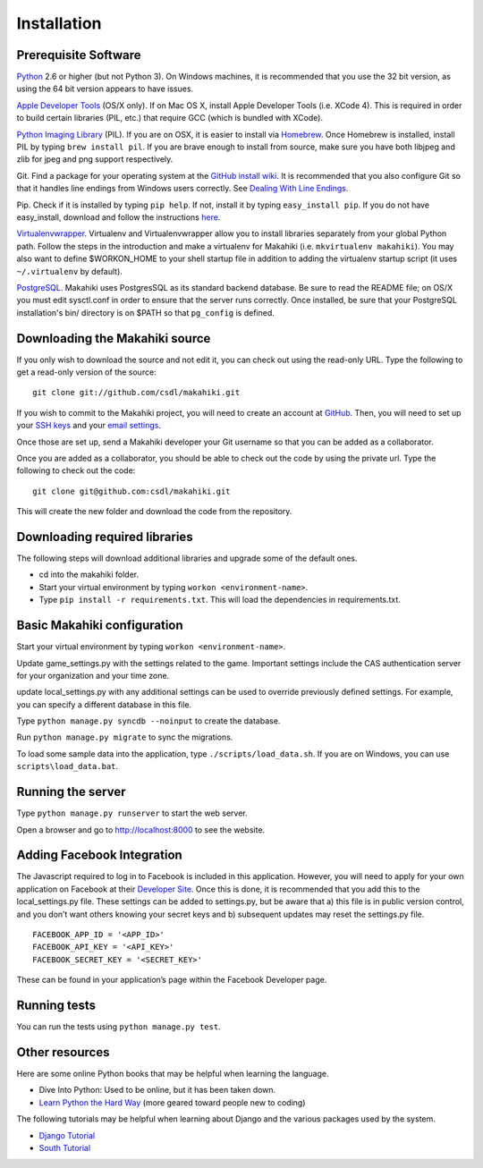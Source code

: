Installation
============

Prerequisite Software
---------------------

`Python`_ 2.6 or higher (but not Python 3). On Windows machines, it
is recommended that you use the 32 bit version, as using the 64 bit
version appears to have issues. 

`Apple Developer Tools`_ (OS/X only). If on Mac OS X, install
Apple Developer Tools (i.e. XCode 4). This is required in order to 
build certain libraries (PIL, etc.) that require GCC (which is bundled with XCode).

`Python Imaging Library`_ (PIL). If you are on OSX, it is easier to
install via `Homebrew`_. Once Homebrew is installed, install PIL by
typing ``brew install pil``. If you are brave enough to install from
source, make sure you have both libjpeg and zlib for jpeg and png
support respectively.

Git. Find a package for your operating system at the `GitHub install
wiki`_. It is recommended that you also configure Git so that it
handles line endings from Windows users correctly. See `Dealing With
Line Endings`_.

Pip. Check if it is installed by typing ``pip help``. If not, install
it by typing ``easy_install pip``. If you do not have easy_install,
download and follow the instructions `here`_.

`Virtualenvwrapper`_. Virtualenv and
Virtualenvwrapper allow you to install libraries separately from your
global Python path. Follow the steps in the introduction and make a
virtualenv for Makahiki (i.e. ``mkvirtualenv makahiki``). You may
also want to define $WORKON\_HOME to your shell startup file in
addition to adding the virtualenv startup script (it uses
``~/.virtualenv`` by default).

`PostgreSQL`_.  Makahiki uses PostgresSQL as its standard backend
database.   Be sure to read the README file; on OS/X you must edit
sysctl.conf in order to ensure that the server runs correctly.  Once
installed, be sure that your PostgreSQL installation's bin/ directory 
is on $PATH so that ``pg_config`` is defined.

.. _Python: http://www.python.org/download/
.. _Python Imaging Library: http://www.pythonware.com/products/pil/
.. _Homebrew: http://mxcl.github.com/homebrew/
.. _GitHub install wiki: http://help.github.com/git-installation-redirect
.. _Dealing With Line Endings: http://help.github.com/dealing-with-lineendings/
.. _here: http://pypi.python.org/pypi/setuptools
.. _Virtualenvwrapper: http://www.doughellmann.com/docs/virtualenvwrapper/
.. _PostgreSQL: http://www.postgresql.org/
.. _Apple Developer Tools: https://developer.apple.com/technologies/mac/

Downloading the Makahiki source
-------------------------------

If you only wish to download the source and not edit it, you can check out using the
read-only URL. Type the following to get a read-only version of the
source:: 

  git clone git://github.com/csdl/makahiki.git


If you wish to commit to the Makahiki project, you will need to
create an account at `GitHub`_. Then, you will need to set up your
`SSH keys`_ and your `email settings`_.

Once those are set up, send a Makahiki developer your Git username so that you can be
added as a collaborator.

Once you are added as a collaborator, you should be able to check out
the code by using the private url. Type the following to check out the
code::

  git clone git@github.com:csdl/makahiki.git

This will create the new folder and download the code from the repository.

Downloading required libraries
------------------------------

The following steps will download additional libraries and upgrade some of the default ones.

-  cd into the makahiki folder.
-  Start your virtual environment by typing ``workon <environment-name>``.
-  Type ``pip install -r requirements.txt``.
   This will load the dependencies in requirements.txt. 

.. _GitHub: http://github.com
.. _SSH keys: http://help.github.com/key-setup-redirect
.. _email settings: http://help.github.com/git-email-settings/

Basic Makahiki configuration
-----------------------------

Start your virtual environment by typing ``workon <environment-name>``.

Update game_settings.py with the settings related to the
game. Important settings include the CAS authentication server
for your organization and your time zone.

update local_settings.py with any additional settings can be used to
override previously defined settings. For example, you can specify a
different database in this file.

Type ``python manage.py syncdb --noinput`` to create the database.

Run ``python manage.py migrate`` to sync the migrations.

To load some sample data into the application, type
``./scripts/load_data.sh``. If you are on Windows, you can use
``scripts\load_data.bat``.

Running the server
------------------

Type ``python manage.py runserver`` to start the web server.

Open a browser and go to http://localhost:8000 to see the website.

Adding Facebook Integration
---------------------------

The Javascript required to log in to Facebook is included in this
application. However, you will need to apply for your own application on
Facebook at their `Developer Site`_. Once this is done, it is
recommended that you add this to the local\_settings.py file. These
settings can be added to settings.py, but be aware that a) this file is
in public version control, and you don’t want others knowing your secret
keys and b) subsequent updates may reset the settings.py file.

::
   
   FACEBOOK_APP_ID = '<APP_ID>'
   FACEBOOK_API_KEY = '<API_KEY>'
   FACEBOOK_SECRET_KEY = '<SECRET_KEY>'

These can be found in your application’s page within the Facebook
Developer page.

Running tests
-------------

You can run the tests using ``python manage.py test``.

Other resources
---------------

Here are some online Python books that may be helpful when learning the
language.

-  Dive Into Python: Used to be online, but it has been taken down.
-  `Learn Python the Hard Way`_ (more geared toward people new to
   coding)

The following tutorials may be helpful when learning about Django and
the various packages used by the system.

-  `Django Tutorial`_
-  `South Tutorial`_

.. _Developer Site: http://developers.facebook.com/
.. _Learn Python the Hard Way: http://learnpythonthehardway.org/index
.. _Django Tutorial: http://docs.djangoproject.com/en/dev/intro/tutorial01/
.. _South Tutorial: http://south.aeracode.org/docs/tutorial/part1.html
